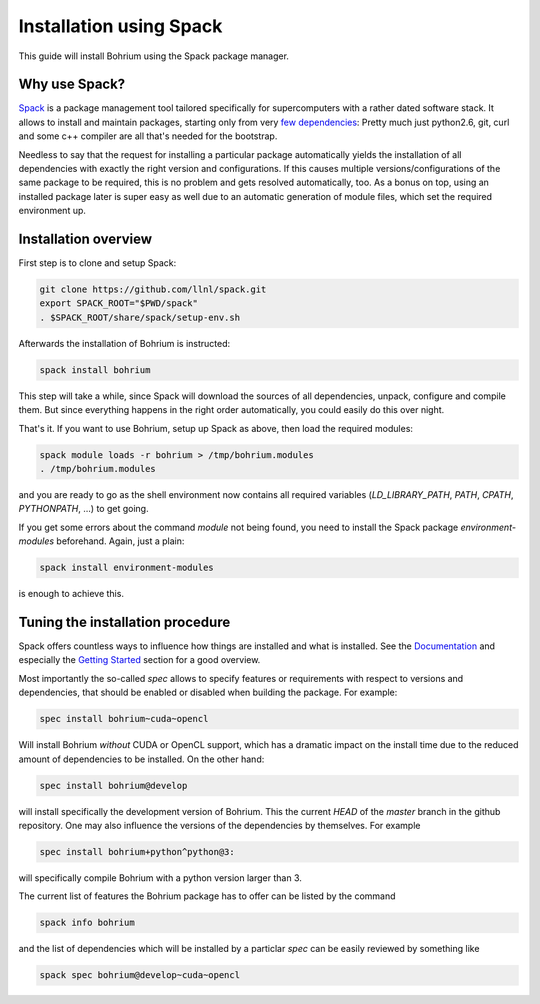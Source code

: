 Installation using Spack
========================

This guide will install Bohrium using the Spack package manager.

Why use Spack?
--------------
`Spack <https://spack.io/>`_ is a package management tool tailored
specifically for supercomputers with a rather dated software stack.
It allows to install and maintain packages, starting only from
very `few dependencies <https://spack.readthedocs.io/en/latest/getting_started.html>`_:
Pretty much just python2.6, git, curl and some c++ compiler are all
that's needed for the bootstrap.

Needless to say that the request for installing a particular package
automatically yields the installation of all dependencies with
exactly the right version and configurations. If this causes
multiple versions/configurations of the same package to be required,
this is no problem and gets resolved automatically, too.
As a bonus on top, using an installed package later is super easy
as well due to an automatic generation of module files,
which set the required environment up.

Installation overview
---------------------

First step is to clone and setup Spack:

.. code:: sh

  git clone https://github.com/llnl/spack.git
  export SPACK_ROOT="$PWD/spack"
  . $SPACK_ROOT/share/spack/setup-env.sh


Afterwards the installation of Bohrium is instructed:

.. code:: sh

  spack install bohrium

This step will take a while, since Spack will download the sources of all dependencies,
unpack, configure and compile them. But since everything happens in the right order
automatically, you could easily do this over night.

That's it. If you want to use Bohrium, setup up Spack as above,
then load the required modules:

.. code:: sh

  spack module loads -r bohrium > /tmp/bohrium.modules
  . /tmp/bohrium.modules

and you are ready to go as the shell environment now contains
all required variables (`LD_LIBRARY_PATH`, `PATH`, `CPATH`, `PYTHONPATH`, ...)
to get going.

If you get some errors about the command `module` not being found, you need
to install the Spack package `environment-modules` beforehand. Again,
just a plain:

.. code:: sh

  spack install environment-modules

is enough to achieve this.

Tuning the installation procedure
---------------------------------

Spack offers countless ways to influence how things are installed and
what is installed. See the `Documentation <https://spack.readthedocs.io>`_
and especially the
`Getting Started <https://spack.readthedocs.io/en/latest/getting_started.html>`_
section for a good overview.

Most importantly the so-called `spec` allows to specify features or requirements
with respect to versions and dependencies,
that should be enabled or disabled when building the package.
For example:

.. code:: sh

  spec install bohrium~cuda~opencl

Will install Bohrium *without* CUDA or OpenCL support, which has a dramatic impact
on the install time due to the reduced amount of dependencies to be installed.
On the other hand:

.. code:: sh

  spec install bohrium@develop

will install specifically the development version of Bohrium.
This the current `HEAD` of the `master` branch in the github repository.
One may also influence the versions of the dependencies by themselves.
For example

.. code:: sh

  spec install bohrium+python^python@3:

will specifically compile Bohrium with a python version larger than 3.

The current list of features the Bohrium package has to offer can be listed
by the command

.. code:: sh

  spack info bohrium

and the list of dependencies which will be installed by a particlar `spec`
can be easily reviewed by something like

.. code:: sh

  spack spec bohrium@develop~cuda~opencl
